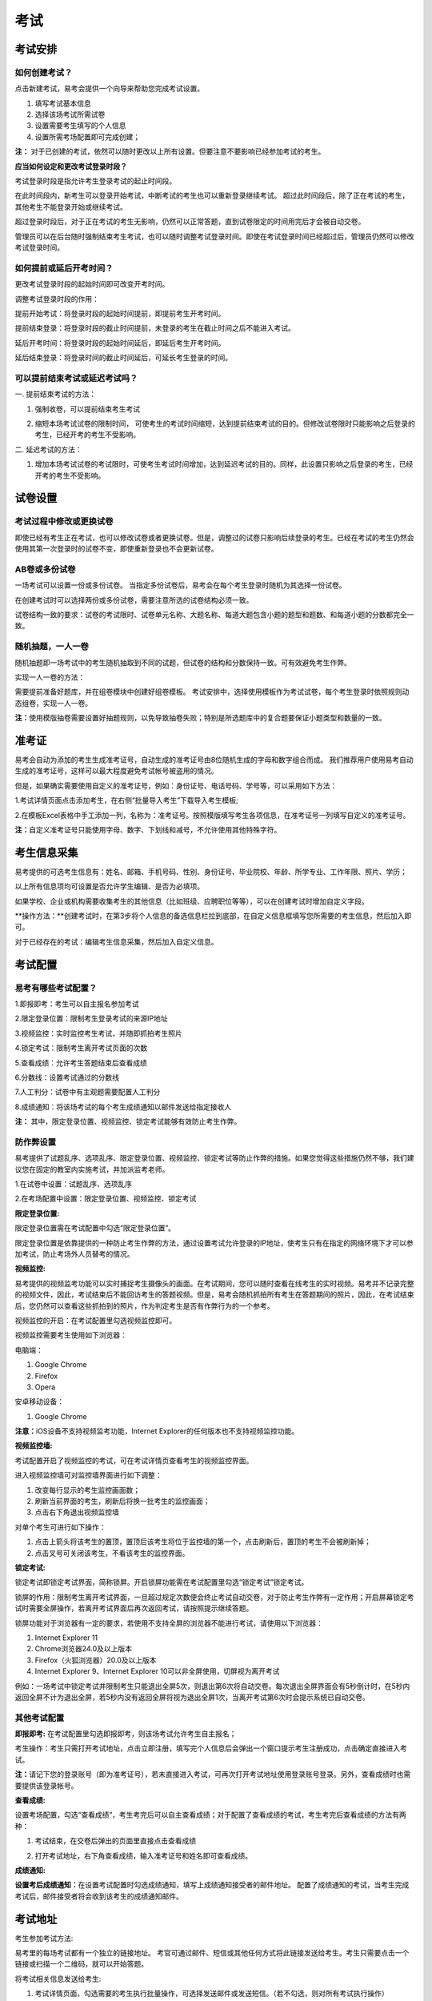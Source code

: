 考试
=======

考试安排
----------

如何创建考试？
````````````````

点击新建考试，易考会提供一个向导来帮助您完成考试设置。

1. 填写考试基本信息

2. 选择该场考试所需试卷

3. 设置需要考生填写的个人信息

4. 设置所需考场配置即可完成创建；

**注：** 对于已创建的考试，依然可以随时更改以上所有设置。但要注意不要影响已经参加考试的考生。

**应当如何设定和更改考试登录时段？**

考试登录时段是指允许考生登录考试的起止时间段。

在此时间段内，新考生可以登录开始考试，中断考试的考生也可以重新登录继续考试。
超过此时间段后，除了正在考试的考生，其他考生不能登录开始或继续考试。

超过登录时段后，对于正在考试的考生无影响，仍然可以正常答题，直到试卷限定的时间用完后才会被自动交卷。

管理员可以在后台随时强制结束考生考试，也可以随时调整考试登录时间。即使在考试登录时间已经超过后，管理员仍然可以修改考试登录时间。

.. image:: _static/image021.png

如何提前或延后开考时间？
````````````````````````````

更改考试登录时段的起始时间即可改变开考时间。

调整考试登录时段的作用：

提前开始考试：将登录时段的起始时间提前，即提前考生开考时间。

提前结束登录：将登录时段的截止时间提前，未登录的考生在截止时间之后不能进入考试。

延后开考时间：将登录时段的起始时间延后，即延后考生开考时间。

延后结束登录：将登录时间的截止时间延后，可延长考生登录的时间。

可以提前结束考试或延迟考试吗？
`````````````````````````````````

一. 提前结束考试的方法：

1. 强制收卷，可以提前结束考生考试

.. image:: _static/image035.png

2. 缩短本场考试试卷的限制时间， 可使考生的考试时间缩短，达到提前结束考试的目的。但修改试卷限时只能影响之后登录的考生，已经开考的考生不受影响。

.. image:: _static/image037.png

二. 延迟考试的方法：

1. 增加本场考试试卷的考试限时，可使考生考试时间增加，达到延迟考试的目的。同样，此设置只影响之后登录的考生，已经开考的考生不受影响。

试卷设置
----------

考试过程中修改或更换试卷
`````````````````````````````````

即使已经有考生正在考试，也可以修改试卷或者更换试卷。但是，调整过的试卷只影响后续登录的考生。已经在考试的考生仍然会使用其第一次登录时的试卷不变，即使重新登录也不会更新试卷。

AB卷或多份试卷
````````````````````````````````

一场考试可以设置一份或多份试卷。
当指定多份试卷后，易考会在每个考生登录时随机为其选择一份试卷。

在创建考试时可以选择两份或多份试卷，需要注意所选的试卷结构必须一致。

试卷结构一致的要求：试卷的考试限时、试卷单元名称、大题名称、每道大题包含小题的题型和题数、和每道小题的分数都完全一致。

随机抽题，一人一卷
`````````````````````````````````

随机抽题即一场考试中的考生随机抽取到不同的试题，但试卷的结构和分数保持一致。可有效避免考生作弊。

实现一人一卷的方法：

需要提前准备好题库，并在组卷模块中创建好组卷模板。
考试安排中，选择使用模板作为考试试卷，每个考生登录时依照规则动态组卷，实现一人一卷。

**注：**\使用模版抽卷需要设置好抽题规则，以免导致抽卷失败；特别是所选题库中的复合题要保证小题类型和数量的一致。

.. image:: _static/image031.png


准考证
------------


易考会自动为添加的考生生成准考证号，自动生成的准考证号由8位随机生成的字母和数字组合而成。
我们推荐用户使用易考自动生成的准考证号，这样可以最大程度避免考试帐号被盗用的情况。

但是，如果确实需要使用自定义的准考证号，例如：身份证号、电话号码、学号等，可以采用如下方法：

1.考试详情页面点击添加考生，在右侧“批量导入考生”下载导入考生模板;

2.在模板Excel表格中手工添加一列，名称为：准考证号。按照模版填写考生各项信息，在准考证号一列填写自定义的准考证号。

**注：**\自定义准考证号只能使用字母、数字、下划线和减号，不允许使用其他特殊字符。

.. image:: _static/image023.png


考生信息采集
-------------

易考提供的可选考生信息有：姓名、邮箱、手机号码、性别、身份证号、毕业院校、年龄、所学专业、工作年限、照片、学历；

以上所有信息项均可设置是否允许学生编辑、是否为必填项。

如果学校、企业或机构需要收集考生的其他信息（比如班级、应聘职位等等），可以在创建考试时增加自定义字段。

**操作方法：**创建考试时，在第3步将个人信息的备选信息栏拉到底部，在自定义信息框填写您所需要的考生信息，然后加入即可。

.. image:: _static/image025.png

对于已经存在的考试：编辑考生信息采集，然后加入自定义信息。

.. image:: _static/image027.png


考试配置
---------

易考有哪些考试配置？
````````````````````

1.即报即考：考生可以自主报名参加考试

2.限定登录位置：限制考生登录考试的来源IP地址

3.视频监控：实时监控考生考试，并随即抓拍考生照片

4.锁定考试：限制考生离开考试页面的次数

5.查看成绩：允许考生答题结束后查看成绩

6.分数线：设置考试通过的分数线

7.人工判分：试卷中有主观题需要配置人工判分

8.成绩通知：将该场考试的每个考生成绩通知以邮件发送给指定接收人

**注：** 其中，限定登录位置、视频监控、锁定考试能够有效防止考生作弊。

防作弊设置
````````````

易考提供了试题乱序、选项乱序、限定登录位置、视频监控、锁定考试等防止作弊的措施。如果您觉得这些措施仍然不够，我们建议您在固定的教室内实施考试，并加派监考老师。

1.在试卷中设置：试题乱序、选项乱序

.. image:: _static/image039.png

2.在考场配置中设置：限定登录位置、视频监控、锁定考试

.. image:: _static/image041.png

**限定登录位置:**

限定登录位置需在考试配置中勾选“限定登录位置”。

限定登录位置是依靠提供的一种防止考生作弊的方法，通过设置考试允许登录的IP地址，使考生只有在指定的网络环境下才可以参加考试，防止考场外人员替考的情况。

**视频监控:**

易考提供的视频监考功能可以实时捕捉考生摄像头的画面。在考试期间，您可以随时查看在线考生的实时视频。易考并不记录完整的视频文件，因此，考试结束后不能回访考生的答题视频。但是，易考会随机抓拍所有考生在答题期间的照片，因此，在考试结束后，您仍然可以查看这些抓拍到的照片，作为判定考生是否有作弊行为的一个参考。

视频监控的开启：在考试配置里勾选视频监控即可。

视频监控需要考生使用如下浏览器：

电脑端：

1. Google Chrome
2. Firefox
3. Opera

安卓移动设备：

1. Google Chrome

**注意：**\iOS设备不支持视频监考功能，Internet Explorer的任何版本也不支持视频监控功能。

**视频监控墙:**

考试配置开启了视频监控的考试，可在考试详情页查看考生的视频监控界面。

.. image:: _static/jiankong.png

进入视频监控墙可对监控墙界面进行如下调整：

1. 改变每行显示的考生监控画面数；
2. 刷新当前界面的考生，刷新后将换一批考生的监控画面；
3. 点击右下角退出视频监控墙

.. image:: _static/2.png

对单个考生可进行如下操作：

1. 点击上箭头将该考生的置顶，置顶后该考生将位于监控墙的第一个，点击刷新后，置顶的考生不会被刷新掉；
2. 点击叉号可关闭该考生，不看该考生的监控界面。

.. image:: _static/ge.png

**锁定考试:**

锁定考试即锁定考试界面，简称锁屏。开启锁屏功能需在考试配置里勾选“锁定考试”锁定考试。

锁屏的作用：限制考生离开考试界面，一旦超过规定次数便会终止考试自动交卷，对于防止考生作弊有一定作用；开启屏幕锁定考试时需要全屏操作，若离开考试界面后再次返回考试，请按照提示继续答题。

锁屏功能对于浏览器有一定的要求，若使用不支持全屏的浏览器不能进行考试，请使用以下浏览器：

1. Internet Explorer 11
2. Chrome浏览器24.0及以上版本
3. Firefox（火狐浏览器）20.0及以上版本
4. Internet Explorer 9、Internet Explorer 10可以非全屏使用，切屏视为离开考试

例如：一场考试中锁定考试并限制考生只能退出全屏5次，则退出第6次将自动交卷。每次退出全屏界面会有5秒倒计时，在5秒内返回全屏不计为退出全屏，若5秒内没有返回全屏将视为退出全屏1次，当离开考试第6次时会提示系统已自动交卷。

.. image:: _static/5.png
.. image:: _static/0.png
.. image:: _static/00.png

其他考试配置
``````````````

**即报即考:**
\在考试配置里勾选即报即考，则该场考试允许考生自主报名；

考生操作：考生只需打开考试地址，点击立即注册，填写完个人信息后会弹出一个窗口提示考生注册成功，点击确定直接进入考试。

.. image:: _static/image050.png

**注：**\请记下您的登录账号（即为准考证号），若未直接进入考试，可再次打开考试地址使用登录账号登录。另外，查看成绩时也需要提供该登录帐号。

.. image:: _static/image052.png

**查看成绩:**

设置考场配置，勾选“查看成绩”，考生考完后可以自主查看成绩；对于配置了查看成绩的考试，考生考完后查看成绩的方法有两种：

1. 考试结束，在交卷后弹出的页面里直接点击查看成绩

.. image:: _static/image054.png

2. 打开考试地址，右下角查看成绩，输入准考证号和姓名即可查看成绩。

.. image:: _static/image055.png

**成绩通知:**

**设置考后成绩通知：**\在设置考试配置时勾选成绩通知，填写上成绩通知接受者的邮件地址。 配置了成绩通知的考试，当考生完成考试后，邮件接受者将会收到该考生的成绩通知邮件。

.. image:: _static/image057.png

考试地址
--------

考生参加考试方法:

易考里的每场考试都有一个独立的链接地址。
考官可通过邮件、短信或其他任何方式将此链接发送给考生。考生只需要点击一个链接或扫描一个二维码，就可以开始答题。

将考试相关信息发送给考生:

1. 考试详情页面，勾选需要的考生执行批量操作，可选择发送邮件或发送短信。（若不勾选，则对所有考试执行操作） 

.. image:: _static/image013.png

2. 打开考试地址详情，右侧发送邮件给所有考生或指定收件人。

.. image:: _static/image015.png

批量操作
--------

批量操作可以选择部分考生或所有考生进行以下操作：\**导出明细、删除考生、发送邮件、发送短信、强制收卷**\。

对所有考生批量操作的方法如下:

1. 直接勾选所有考生，即可对所有考生执行批量操作;

2. 不勾选任何考生，默认对所有考生执行操作。

人工阅卷
----------

对于一些没有固定答案的试题，需要对考试配置人工阅卷，在考生结束考试后由阅卷老师来进行判分。

人工阅卷支持的题型有：简答题、填空题、录音题（包括复合题中的简答、填空、录音题）。

**如何让多名判分老师分担人工阅卷工作？**

若一场考试结束后需要多名老师进行人工判分，易考建议您使用以下方法：

打开考试详情页，选择导出明细，下载考生明细表，打开该表可以看见每个考生会有一个判分连接，分发给不同的老师即可。

.. image:: _static/image033.png

分析报告
---------

考试分析报告有什么用途？如何获取分析报告？
```````````````````````````````````````````

考试分析报告：对该场考试的答题情况、试卷情况和考生情况的信息统计。

考试分析报告的作用：

1.统计考试人数、完成人数、未完成人数以及缺考人数；

2.统计考试中每套试卷的使用率；

3.分析每套试卷的答题时长；

4.统计考生的得分分布状态；

5.对使用的每套试卷进行分析，给出每道试题的正确率、选择项分布率、平均答题时间、平均得分等统计结果。

**考试报告获取方法：** 打开考试详情页面，查看考试报告即可。

.. image:: _static/baogao.png

**试题解析获取方法：** 查看考试报告，下拉找到试卷分析，点击右侧试题解析即可查看该套试卷的试题分析。

.. image:: _static/shiti.png

.. image:: _static/shijuan.png

**注意：** 已结束的考试才可以生成考试报告，若考试登录时间还未过期，更改登录结束时间，变为已过期的考试即可生成考试报告。

测评类考试结束后，为什么有些考生没有生成考生报告？
``````````````````````````````````````````````````````````

个性测评类考试会为每个考生生成一份测评报告（例如Saville测评），需要考生完整的完成所有问卷问题，如果考生没有全部完成，就不能正常的生成测评报告。

**注：** 若考生被强制收卷也不能正常生成考试报告。

